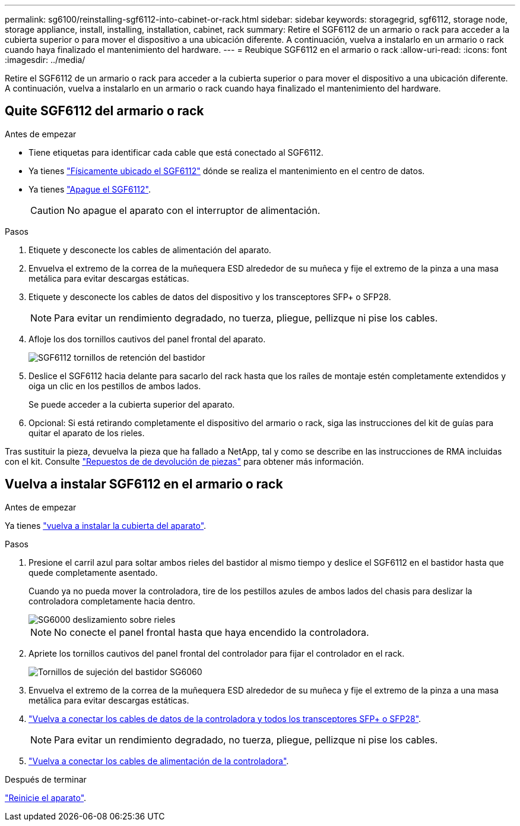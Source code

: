 ---
permalink: sg6100/reinstalling-sgf6112-into-cabinet-or-rack.html 
sidebar: sidebar 
keywords: storagegrid, sgf6112, storage node, storage appliance, install, installing, installation, cabinet, rack 
summary: Retire el SGF6112 de un armario o rack para acceder a la cubierta superior o para mover el dispositivo a una ubicación diferente. A continuación, vuelva a instalarlo en un armario o rack cuando haya finalizado el mantenimiento del hardware. 
---
= Reubique SGF6112 en el armario o rack
:allow-uri-read: 
:icons: font
:imagesdir: ../media/


[role="lead"]
Retire el SGF6112 de un armario o rack para acceder a la cubierta superior o para mover el dispositivo a una ubicación diferente. A continuación, vuelva a instalarlo en un armario o rack cuando haya finalizado el mantenimiento del hardware.



== Quite SGF6112 del armario o rack

.Antes de empezar
* Tiene etiquetas para identificar cada cable que está conectado al SGF6112.
* Ya tienes link:locating-sgf6112-in-data-center.html["Físicamente ubicado el SGF6112"] dónde se realiza el mantenimiento en el centro de datos.
* Ya tienes link:power-sgf6112-off-on.html#shut-down-the-sgf6112-appliance["Apague el SGF6112"].
+

CAUTION: No apague el aparato con el interruptor de alimentación.



.Pasos
. Etiquete y desconecte los cables de alimentación del aparato.
. Envuelva el extremo de la correa de la muñequera ESD alrededor de su muñeca y fije el extremo de la pinza a una masa metálica para evitar descargas estáticas.
. Etiquete y desconecte los cables de datos del dispositivo y los transceptores SFP+ o SFP28.
+

NOTE: Para evitar un rendimiento degradado, no tuerza, pliegue, pellizque ni pise los cables.

. Afloje los dos tornillos cautivos del panel frontal del aparato.
+
image::../media/sg6060_rack_retaining_screws.png[SGF6112 tornillos de retención del bastidor]

. Deslice el SGF6112 hacia delante para sacarlo del rack hasta que los raíles de montaje estén completamente extendidos y oiga un clic en los pestillos de ambos lados.
+
Se puede acceder a la cubierta superior del aparato.

. Opcional: Si está retirando completamente el dispositivo del armario o rack, siga las instrucciones del kit de guías para quitar el aparato de los rieles.


Tras sustituir la pieza, devuelva la pieza que ha fallado a NetApp, tal y como se describe en las instrucciones de RMA incluidas con el kit. Consulte https://mysupport.netapp.com/site/info/rma["Repuestos de  de devolución de piezas"^] para obtener más información.



== Vuelva a instalar SGF6112 en el armario o rack

.Antes de empezar
Ya tienes link:reinstalling-sgf6112-cover.html["vuelva a instalar la cubierta del aparato"].

.Pasos
. Presione el carril azul para soltar ambos rieles del bastidor al mismo tiempo y deslice el SGF6112 en el bastidor hasta que quede completamente asentado.
+
Cuando ya no pueda mover la controladora, tire de los pestillos azules de ambos lados del chasis para deslizar la controladora completamente hacia dentro.

+
image::../media/sg6000_cn_rails_blue_button.gif[SG6000 deslizamiento sobre rieles]

+

NOTE: No conecte el panel frontal hasta que haya encendido la controladora.

. Apriete los tornillos cautivos del panel frontal del controlador para fijar el controlador en el rack.
+
image::../media/sg6060_rack_retaining_screws.png[Tornillos de sujeción del bastidor SG6060]

. Envuelva el extremo de la correa de la muñequera ESD alrededor de su muñeca y fije el extremo de la pinza a una masa metálica para evitar descargas estáticas.
. link:../installconfig/cabling-appliance.html["Vuelva a conectar los cables de datos de la controladora y todos los transceptores SFP+ o SFP28"].
+

NOTE: Para evitar un rendimiento degradado, no tuerza, pliegue, pellizque ni pise los cables.

. link:../installconfig/connecting-power-cords-and-applying-power.html["Vuelva a conectar los cables de alimentación de la controladora"].


.Después de terminar
link:powering-on-sgf6112-and-verifying-operation.html["Reinicie el aparato"].
